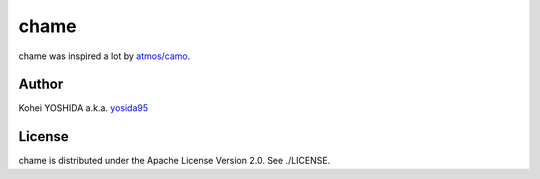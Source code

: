chame
=====

chame was inspired a lot by `atmos/camo`_.

Author
------

Kohei YOSHIDA a.k.a. yosida95_

License
-------

chame is distributed under the Apache License Version 2.0.
See ./LICENSE.


.. _yosida95: https://yosida95.com/
.. _`atmos/camo`: https://github.com/atmos/camo
